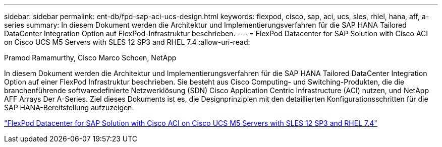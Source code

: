 ---
sidebar: sidebar 
permalink: ent-db/fpd-sap-aci-ucs-design.html 
keywords: flexpod, cisco, sap, aci, ucs, sles, rhlel, hana, aff, a-series 
summary: In diesem Dokument werden die Architektur und Implementierungsverfahren für die SAP HANA Tailored DataCenter Integration Option auf FlexPod-Infrastruktur beschrieben. 
---
= FlexPod Datacenter for SAP Solution with Cisco ACI on Cisco UCS M5 Servers with SLES 12 SP3 and RHEL 7.4
:allow-uri-read: 


Pramod Ramamurthy, Cisco Marco Schoen, NetApp

[role="lead"]
In diesem Dokument werden die Architektur und Implementierungsverfahren für die SAP HANA Tailored DataCenter Integration Option auf einer FlexPod Infrastruktur beschrieben. Sie besteht aus Cisco Computing- und Switching-Produkten, die die branchenführende softwaredefinierte Netzwerklösung (SDN) Cisco Application Centric Infrastructure (ACI) nutzen, und NetApp AFF Arrays Der A-Series. Ziel dieses Dokuments ist es, die Designprinzipien mit den detaillierten Konfigurationsschritten für die SAP HANA-Bereitstellung aufzuzeigen.

link:https://www.cisco.com/c/en/us/td/docs/unified_computing/ucs/UCS_CVDs/flexpod_saphana_aci_UCSM32.html["FlexPod Datacenter for SAP Solution with Cisco ACI on Cisco UCS M5 Servers with SLES 12 SP3 and RHEL 7.4"^]
